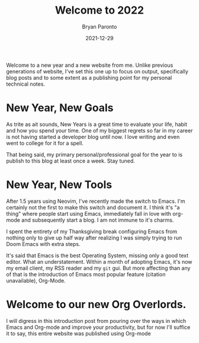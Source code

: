 #+TITLE: Welcome to 2022
#+DATE: 2021-12-29
#+PUBLISHED: true
#+AUTHOR: Bryan Paronto
#+CATEGORY: posts
#+EMAIL: bryan@cablecar.digital
#+TAGS: emacs orgmode

Welcome to a new year and a new website from me. Unlike previous generations of website, I've set this one up to focus on output, specifically blog posts and to some extent as a publishing point for my personal technical notes.

* New Year, New Goals
As trite as ait sounds, New Years is a great time to evaluate your life, habit and how you spend your time. One of my biggest regrets so far in  my career is not having started a developer blog until now. I love writing and even went to college for it for a spell.

That being said, my primary personal/professional goal for the year to is publish to this blog at least once a week. Stay tuned.

* New Year, New Tools
After 1.5 years using Neovim, I've recently made the switch to Emacs. I'm certainly not the first to make this switch and document it. I think it's "a thing" where people start using Emacs, immediately fall in love with org-mode and subsequently start a blog. I am not immune to it's charms.

I spent the entirety of my Thanksgiving break configuring Emacs from nothing only to give up half way after realizing I was simply trying to run Doom Emacs with extra steps.

It's said that Emacs is the best Operating System, missing only a good text editor. What an understatement. Within a month of adopting Emacs, it's now my email client, my RSS reader and my =git= gui. But more affecting than any of that is the introduction of Emacs most popular feature (citation unavailable), Org-Mode.

* Welcome to our new Org Overlords.
I will digress in this introduction post from pouring over the ways in which Emacs and Org-mode and improve your productivity, but for now I'll suffice it to say, this entire website was published using Org-mode
